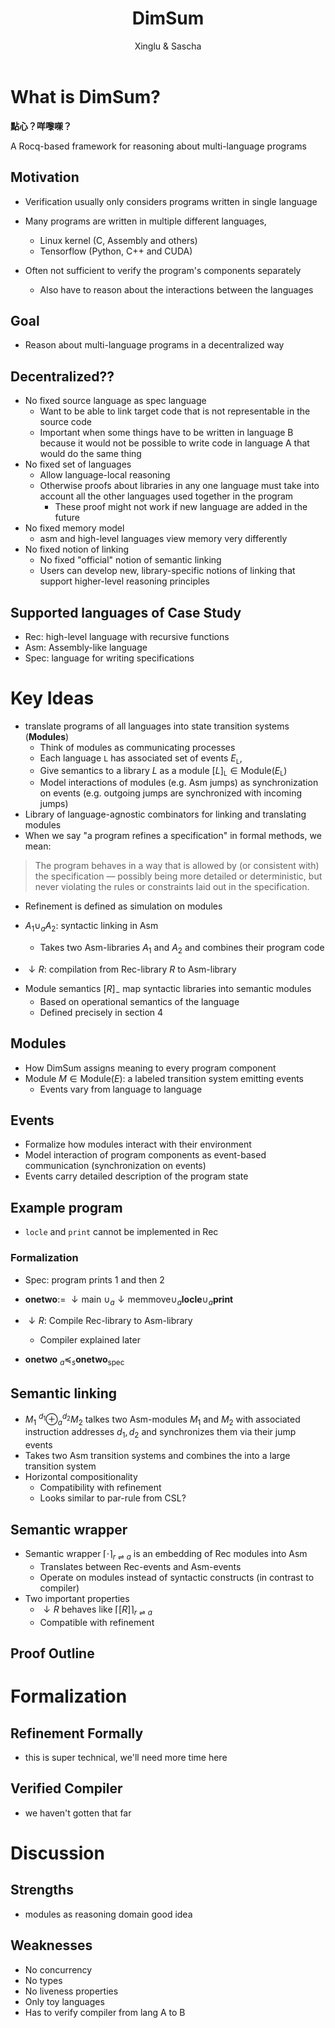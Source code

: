 :REVEAL_PROPERTIES:
#+REVEAL_ROOT: https://cdn.jsdelivr.net/npm/reveal.js
#+REVEAL_VERSION: 4
#+REVEAL_THEME: white
#+REVEAL_TRANS: slide
#+REVEAL_MIN_SCALE: 1.0
#+REVEAL_MAX_SCALE: 1.0
#+REVEAL_PLUGINS: (math)
#+OPTIONS: toc:nil num:nil timestamp:nil
:END:


#+TITLE: DimSum
#+AUTHOR: Xinglu & Sascha


* What is DimSum?
*點心？咩嚟㗎？*

A Rocq-based framework for reasoning about multi-language programs

** Motivation
#+ATTR_REVEAL: :frag (appear)
- Verification usually only considers programs written in single language
- Many programs are written in multiple different languages,
   #+ATTR_REVEAL: :frag (appear)
  - Linux kernel (C, Assembly and others)
  - Tensorflow (Python, C++ and CUDA)
- Often not sufficient to verify the program's components separately
   - Also have to reason about the interactions between the languages

** Goal
- Reason about multi-language programs in a decentralized way

** Decentralized??
#+ATTR_REVEAL: :frag (appear)
- No fixed source language as spec language
  - Want to be able to link target code that is not representable in
     the source code
  - Important when some things have to be written
     in language B because it would not be possible to write code in
     language A that would do the same thing
- No fixed set of languages
  - Allow language-local reasoning
  - Otherwise proofs about libraries in any one language must take
     into account all the other languages used together in the
     program
    - These proof might not work if new language are added in the
       future
- No fixed memory model
  - asm and high-level languages view memory very differently
- No fixed notion of linking
  - No fixed "official" notion of semantic linking
  - Users can develop new, library-specific notions of linking that
     support higher-level reasoning principles

** Supported languages of Case Study
#+ATTR_REVEAL: :frag (appear)
- Rec: high-level language with recursive functions
- Asm: Assembly-like language
- Spec: language for writing specifications
   
* Key Ideas
- translate programs of all languages into state transition systems (*Modules*)
  - Think of modules as communicating processes
  - Each language \(\mathtt{L}\) has associated set of events
    \(E_{\mathtt{L}}\),
  - Give semantics to a library \(L\) as a module \( [ L
    ]_{\mathtt{L}} \in \text{Module}(E_{\mathtt{L}}) \)
  - Model interactions of modules (e.g. Asm jumps) as synchronization
     on events (e.g. outgoing jumps are synchronized with incoming jumps)
- Library of language-agnostic combinators for linking and
   translating modules
- When we say "a program refines a specification" in formal methods, we mean:
#+begin_quote
The program behaves in a way that is allowed by (or consistent with)
the specification — possibly being more detailed or deterministic,
but never violating the rules or constraints laid out in the
specification.
#+end_quote
- Refinement is defined as simulation on modules

- \(A_{1} \cup_{a} A_{2}\): syntactic linking in Asm
  - Takes two Asm-libraries \(A_{1}\) and \(A_{2}\) and combines their
    program code
- \(\downarrow R\): compilation from Rec-library \(R\) to Asm-library


- Module semantics \([ R ]_{-}\) map  syntactic libraries into
  semantic modules
  - Based on operational semantics of the language
  - Defined precisely in section 4
     

** Modules
- How DimSum assigns meaning to every program component
- Module \(M \in \text{Module}(E)\): a labeled transition system emitting events
  - Events vary from language to language

** Events
- Formalize how modules interact with their environment
- Model interaction of program components as event-based
   communication (synchronization on events)
- Events carry detailed description of the program state

** Example program
\begin{align*}
\mathtt{fn} \ \mathtt{main} () := \
&\mathtt{local} \ x[3]; x[0] \gets 1; x[1] \gets 2; & // x \mapsto [1,2,0] \\ 
&\mathtt{memmove}(x + 1, x + 0, 2); & // x \mapsto [1,1,2] \\
&\mathtt{print}(x[1]); \mathtt{print}(x[2])
\end{align*}


\begin{align*}
\mathtt{fn} \ \mathtt{memmove}(d,s,n) := \
&\mathtt{if} \ \mathtt{locle}(d,s) \\
&\mathtt{then} \ \mathtt{memcpy}(d,s,n,1) \\
&\mathtt{else} \ \mathtt{memcpy}(d+n-1, s+n-1, n -1)
\end{align*}

\begin{align*}
\mathtt{memcpy}(d,s,n,o) := \ &\mathtt{if} \ 0 < n \ \\
&\mathtt{then} \ d \gets !s; \mathtt{memcpy}(d+0, s+0, n-1, 0)
\end{align*}

- \(\mathtt{locle}\) and \(\mathtt{print}\) cannot be implemented in
  Rec

*** Formalization
- Spec: program prints 1 and then 2

- \(\textbf{onetwo} := \ \downarrow \text{main} \ \cup_{a} \downarrow \text{memmove} \cup_{a} \mathbf{locle} \cup_{a} \mathbf{print}\)
- \(\downarrow R: \) Compile Rec-library to Asm-library
  - Compiler explained later

- \(\mathbf{onetwo} \ _{a}\preceq_{s} \mathbf{onetwo}_{\text{spec}}\)

** Semantic linking
- \(M_{1} \ ^{d_{1}}\oplus_{a}^{d_{2}} M_{2}\) talkes two Asm-modules \( M_{1}\) and
  \(M_{2}\) with associated instruction addresses \(d_{1}, d_{2}\) and
  synchronizes them via their jump events
- Takes two Asm transition systems and combines the into a large
   transition system
- Horizontal compositionality
   - Compatibility with refinement
   - Looks similar to par-rule from CSL?

** Semantic wrapper
- Semantic wrapper \(\lceil \cdot \rceil_{r \rightleftharpoons a}\) is an embedding of Rec modules
  into Asm
  - Translates between Rec-events and Asm-events
  - Operate on modules instead of syntactic constructs (in contrast
     to compiler)
- Two important properties
  - \(\downarrow R\) behaves like \(\lceil [ R ] \rceil_{r \rightleftharpoons a}\)
  - Compatible with refinement
** Proof Outline
* Formalization
** Refinement Formally
- this is super technical, we'll need more time here
** Verified Compiler
- we haven't gotten that far
* Discussion
** Strengths
#+ATTR_REVEAL: :frag (appear)
- modules as reasoning domain good idea
** Weaknesses
#+ATTR_REVEAL: :frag (appear)
- No concurrency
- No types
- No liveness properties
- Only toy languages
- Has to verify compiler from lang A to B
